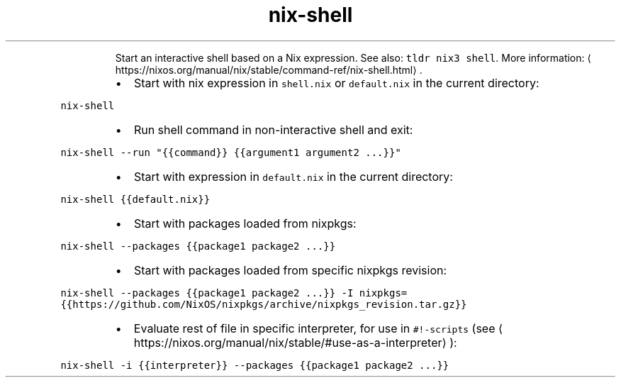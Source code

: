 .TH nix\-shell
.PP
.RS
Start an interactive shell based on a Nix expression.
See also: \fB\fCtldr nix3 shell\fR\&.
More information: \[la]https://nixos.org/manual/nix/stable/command-ref/nix-shell.html\[ra]\&.
.RE
.RS
.IP \(bu 2
Start with nix expression in \fB\fCshell.nix\fR or \fB\fCdefault.nix\fR in the current directory:
.RE
.PP
\fB\fCnix\-shell\fR
.RS
.IP \(bu 2
Run shell command in non\-interactive shell and exit:
.RE
.PP
\fB\fCnix\-shell \-\-run "{{command}} {{argument1 argument2 ...}}"\fR
.RS
.IP \(bu 2
Start with expression in \fB\fCdefault.nix\fR in the current directory:
.RE
.PP
\fB\fCnix\-shell {{default.nix}}\fR
.RS
.IP \(bu 2
Start with packages loaded from nixpkgs:
.RE
.PP
\fB\fCnix\-shell \-\-packages {{package1 package2 ...}}\fR
.RS
.IP \(bu 2
Start with packages loaded from specific nixpkgs revision:
.RE
.PP
\fB\fCnix\-shell \-\-packages {{package1 package2 ...}} \-I nixpkgs={{https://github.com/NixOS/nixpkgs/archive/nixpkgs_revision.tar.gz}}\fR
.RS
.IP \(bu 2
Evaluate rest of file in specific interpreter, for use in \fB\fC#!\-scripts\fR (see \[la]https://nixos.org/manual/nix/stable/#use-as-a-interpreter\[ra]):
.RE
.PP
\fB\fCnix\-shell \-i {{interpreter}} \-\-packages {{package1 package2 ...}}\fR
